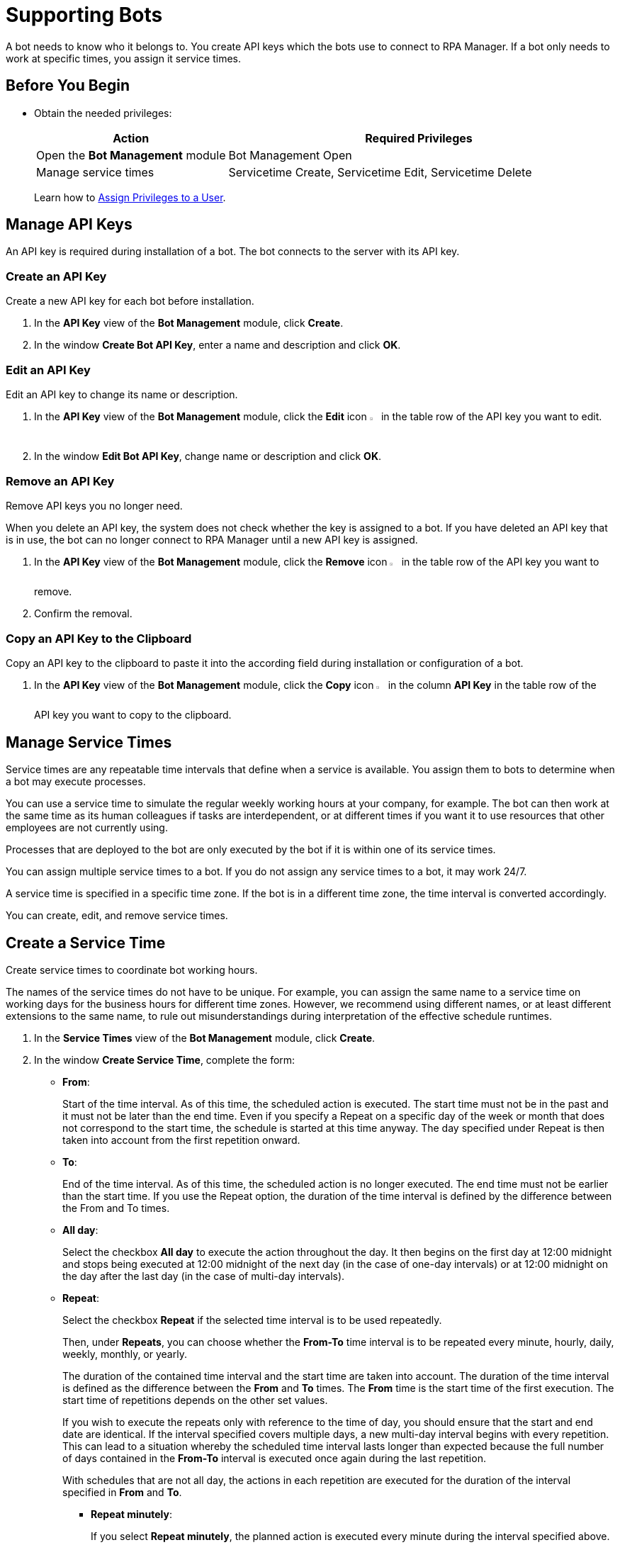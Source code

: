 = Supporting Bots

A bot needs to know who it belongs to. You create API keys which the bots use to connect to RPA Manager.
If a bot only needs to work at specific times, you assign it service times.

== Before You Begin

* Obtain the needed privileges:
+
[cols="1,2"]
|===
|*Action* |*Required Privileges*

|Open the *Bot Management* module
|Bot Management Open

|Manage service times
|Servicetime Create, Servicetime Edit, Servicetime Delete

|===
+
Learn how to xref:usermanagement-manage.adoc#assign-privileges-to-a-user[Assign Privileges to a User].

== Manage API Keys

An API key is required during installation of a bot. The bot connects to the server with its API key.

=== Create an API Key

Create a new API key for each bot before installation.

. In the *API Key* view of the *Bot Management* module, click *Create*.
. In the window *Create Bot API Key*, enter a name and description and click *OK*.

=== Edit an API Key

Edit an API key to change its name or description.

. In the *API Key* view of the *Bot Management* module, click the *Edit* icon image:edit-icon.png[pen-to-square symbol,1.5%,1.5%] in the table row of the API key you want to edit.
. In the window *Edit Bot API Key*, change name or description and click *OK*.

=== Remove an API Key

Remove API keys you no longer need.

When you delete an API key, the system does not check whether the key is assigned to a bot. If you have deleted an API key that is in use, the bot can no longer connect to RPA Manager until a new API key is assigned.

. In the *API Key* view of the *Bot Management* module, click the *Remove* icon image:delete-icon.png[trash symbol,1.5%,1.5%] in the table row of the API key you want to remove.
. Confirm the removal.

=== Copy an API Key to the Clipboard

Copy an API key to the clipboard to paste it into the according field during installation or configuration of a bot.

. In the *API Key* view of the *Bot Management* module, click the *Copy* icon image:copy-to-clipboard-icon.png[sheet-on-clipboard symbol,1.5%,1.5%] in the column *API Key* in the table row of the API key you want to copy to the clipboard.

== Manage Service Times

Service times are any repeatable time intervals that define when a service is available. You assign them to bots to determine when a bot may execute processes.

You can use a service time to simulate the regular weekly working hours at your company, for example. The bot can then work at the same time as its human colleagues if tasks are interdependent, or at different times if you want it to use resources that other employees are not currently using.

Processes that are deployed to the bot are only executed by the bot if it is within one of its service times.

You can assign multiple service times to a bot. If you do not assign any service times to a bot, it may work 24/7.

A service time is specified in a specific time zone. If the bot is in a different time zone, the time interval is converted accordingly.

You can create, edit, and remove service times.

== Create a Service Time

Create service times to coordinate bot working hours.

The names of the service times do not have to be unique. For example, you can assign the same name to a service time on working days for the business hours for different time zones. However, we recommend using different names, or at least different extensions to the same name, to rule out misunderstandings during interpretation of the effective schedule runtimes.

. In the *Service Times* view of the *Bot Management* module, click *Create*.
. In the window *Create Service Time*, complete the form:
// This section should be a partial to be reused in Process Automation - Configuration - Schedule
* *From*:
+
Start of the time interval. As of this time, the scheduled action is executed.
The start time must not be in the past and it must not be later than the end time.
Even if you specify a Repeat on a specific day of the week or month that does not correspond to the start time, the schedule is started at this time anyway. The day specified under Repeat is then taken into account from the first repetition onward.
* *To*:
+
End of the time interval. As of this time, the scheduled action is no longer executed.
The end time must not be earlier than the start time.
If you use the Repeat option, the duration of the time interval is defined by the difference between the From and To times.
* *All day*:
+
Select the checkbox *All day* to execute the action throughout the day.
It then begins on the first day at 12:00 midnight and stops being executed at 12:00 midnight of the next day (in the case of one-day intervals) or at 12:00 midnight on the day after the last day (in the case of multi-day intervals).
* *Repeat*:
+
Select the checkbox *Repeat* if the selected time interval is to be used repeatedly.
+
Then, under *Repeats*, you can choose whether the *From-To* time interval is to be repeated every minute, hourly, daily, weekly, monthly, or yearly.
+
The duration of the contained time interval and the start time are taken into account. The duration of the time interval is defined as the difference between the *From* and *To* times. The *From* time is the start time of the first execution. The start time of repetitions depends on the other set values.
+
If you wish to execute the repeats only with reference to the time of day, you should ensure that the start and end date are identical. If the interval specified  covers multiple days, a new multi-day interval begins with every repetition. This can lead to a situation whereby the scheduled time interval lasts longer than expected because the full number of days contained in the *From-To* interval is executed once again during the last repetition.
+
With schedules that are not all day, the actions in each repetition are executed for the duration of the interval specified in *From* and *To*.

** *Repeat minutely*:
+
If you select *Repeat minutely*, the planned action is executed every minute during the interval specified above.
+
You can select whether you want to repeat the action every minute or only every _n_-th minute. _n_ here stands for any integer number between 1 and 59.
** *Repeat hourly*:
+
If you select *Repeat hourly*, the planned action is executed hourly during the interval specified above.You can select whether you want to repeat the action every hour or only every _n_-th hour. _n_ here stands for any integer number between 1 and 23.
** *Repeat daily*:
+
If you select *Repeat daily*, the planned action is executed daily during the interval specified above.
+
You can select whether you want to repeat the action every day or only every _n_-th day. _n_ here stands for any integer number between 1 and 31.
** *Repeat weekly*:
+
If you select Repeat weekly, the planned action is executed weekly during the interval specified above.
+
You can select whether you want to repeat the action every week or only every _n_-th week. _n_ here stands for any integer number between 1 and 52.
+
You can also select the weekday on which the scheduled action is to be executed.
** *Repeat monthly*:
+
If you select Repeat monthly, the planned action is executed monthly during the interval specified above.
+
You can select whether you want to repeat the action every month or only every _n_-th month. _n_ here stands for any integer number between 1 and 12.
+
You can also choose whether the repeat refers to the day of the month or the day of the week.
+
If the selected day is the last day of a month, you can also choose whether the execution day is always the last day of a month, as the number of days in each month is different.
+
If the selected day is the fourth such weekday of a month, you can also choose whether the execution day is always the fourth or last such weekday of a month, as the number of weeks in each month is different.
** *Repeat yearly*:
+
If you select *Repeat yearly*, the planned action is executed annually during the interval specified above.
+
You can select whether you want to repeat the action every year or only every _n_-th year. _n_ here stands for any integer number between 1 and 20.
* *Ends*:
+
If you select *Never* under Ends, the time period is repeated over and over.
+
If you select *After n occurrences* under *Ends*, the time period is repeated _n_ times. _n_ here stands for any integer number between 1 and 100.
+
If you select *Ends on <date>*, the time interval is no longer repeated after this date.

== Edit a Service Time

Edit a service time if it has changed.
If a changed service time is already used by a bot, it is updated automatically there.

. In the *Service Times* view of the *Bot Management* module, click the *Edit* icon image:edit-icon.png[pen-to-square symbol,1.5%,1.5%] in the table row of the service time you want to edit.
. In the window *Edit Service Time*, change the data and click *OK*.

== Remove a Service Time

Remove service times no longer effective.

The deleted service time is also removed from the service times of a bot. If the deleted service time is the only one that was used by a bot, the bot uses the default service time (24/7).

. In the *Service Times* view of the *Bot Management* module, click the *Remove* icon image:delete-icon.png[trash symbol,1.5%,1.5%] in the table row of the service time  you want to remove.
. Confirm the removal.


== See Also

* xref:botmanagement-overview.adoc[Bot Management]
//* xref::botmanagement-support.adoc[Supporting Bots]
* xref::botmanagement-know.adoc[Getting to Know Bots]
* xref::botmanagement-manage.adoc[Managing Bots]
* xref::botmanagement-troubleshoot.adoc[Troubleshooting Bots]
